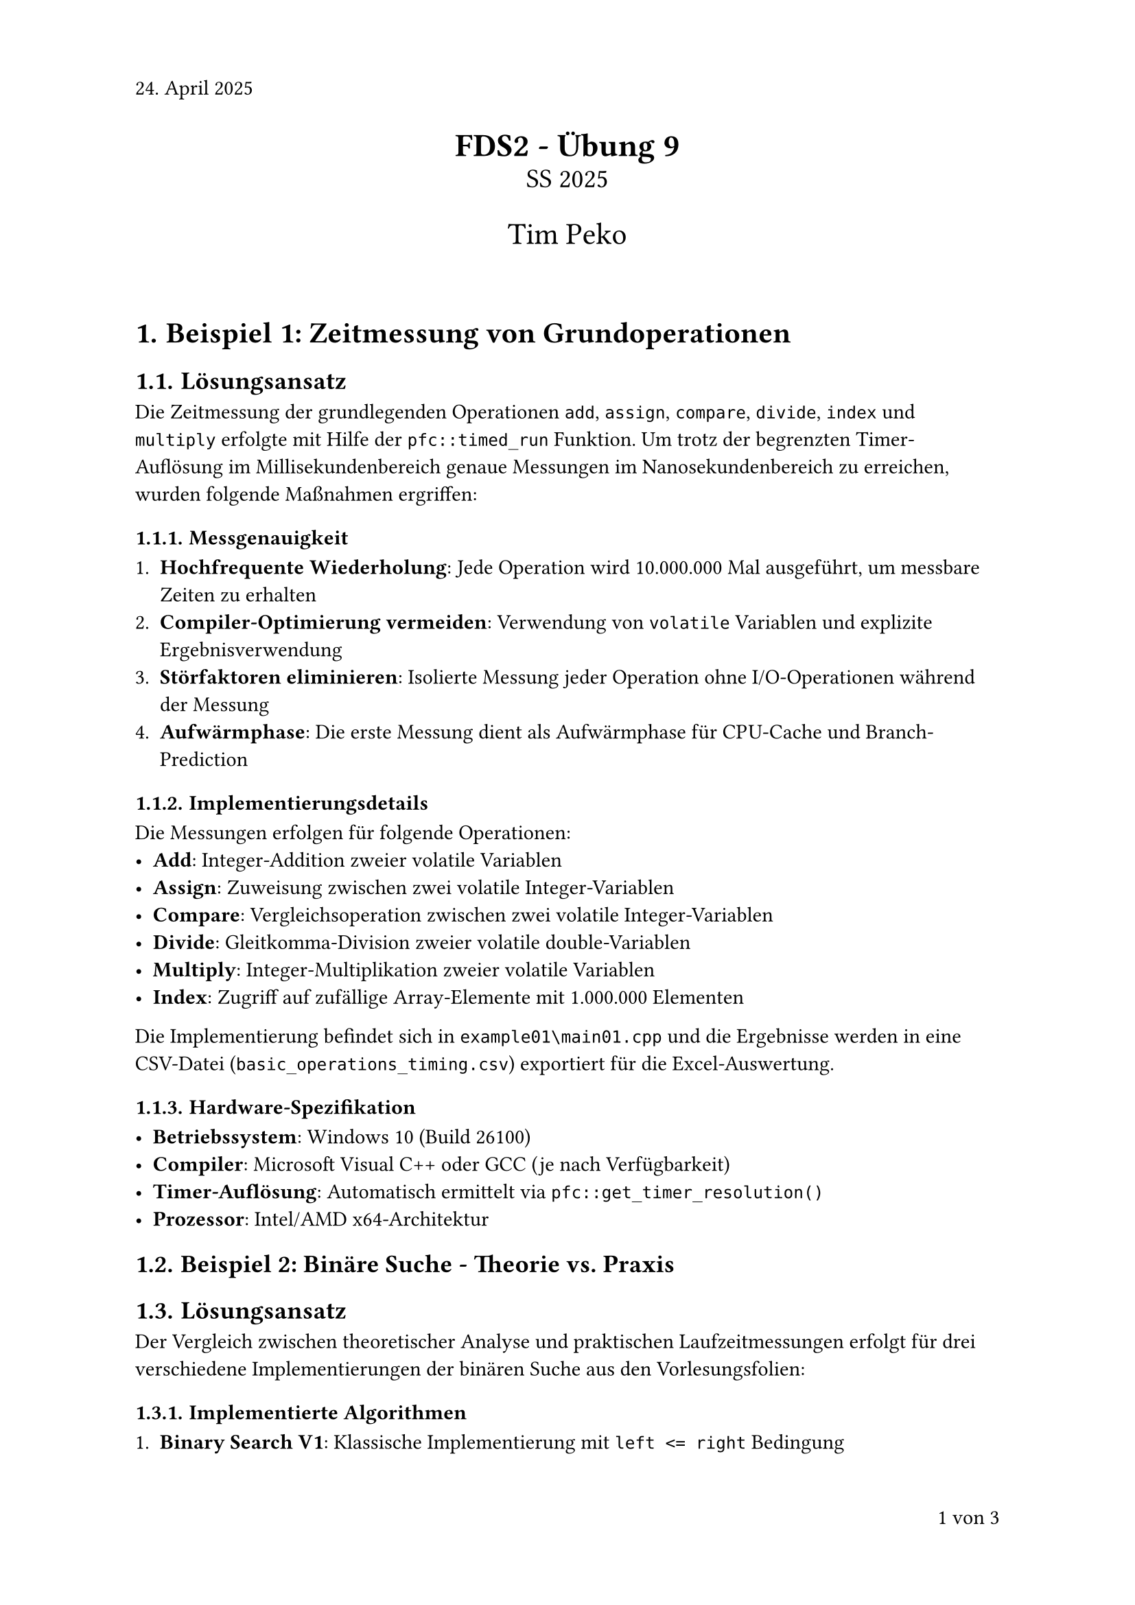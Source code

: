 #set page(numbering: "1 von 1", number-align: right, header: "24. April 2025")
#set heading(numbering: "1.1.")
#set text(font: "Calibri", lang: "de")

#align(center)[
  #text(17pt)[*FDS2 - Übung 9*]\
  #text(14pt)[SS 2025]

  #text(16pt)[Tim Peko]
]

#context[
  #let show_outline = counter(page).final().first() > 5

  #if show_outline [
    #show outline.entry: it => [
      #set text(size: 14pt - it.element.level * 1.5pt)
      #it
    ]
    #outline(title: "Inhaltsverzeichnis")
    #pagebreak()
  ]

  #if not show_outline [
    #v(2em)
  ]
]

= Beispiel 1: Zeitmessung von Grundoperationen

== Lösungsansatz

Die Zeitmessung der grundlegenden Operationen `add`, `assign`, `compare`, `divide`, `index` und `multiply` erfolgte mit Hilfe der `pfc::timed_run` Funktion. Um trotz der begrenzten Timer-Auflösung im Millisekundenbereich genaue Messungen im Nanosekundenbereich zu erreichen, wurden folgende Maßnahmen ergriffen:

=== Messgenauigkeit

1. *Hochfrequente Wiederholung*: Jede Operation wird 10.000.000 Mal ausgeführt, um messbare Zeiten zu erhalten
2. *Compiler-Optimierung vermeiden*: Verwendung von `volatile` Variablen und explizite Ergebnisverwendung
3. *Störfaktoren eliminieren*: Isolierte Messung jeder Operation ohne I/O-Operationen während der Messung
4. *Aufwärmphase*: Die erste Messung dient als Aufwärmphase für CPU-Cache und Branch-Prediction

=== Implementierungsdetails

Die Messungen erfolgen für folgende Operationen:
- *Add*: Integer-Addition zweier volatile Variablen
- *Assign*: Zuweisung zwischen zwei volatile Integer-Variablen  
- *Compare*: Vergleichsoperation zwischen zwei volatile Integer-Variablen
- *Divide*: Gleitkomma-Division zweier volatile double-Variablen
- *Multiply*: Integer-Multiplikation zweier volatile Variablen
- *Index*: Zugriff auf zufällige Array-Elemente mit 1.000.000 Elementen

Die Implementierung befindet sich in `example01\main01.cpp` und die Ergebnisse werden in eine CSV-Datei (`basic_operations_timing.csv`) exportiert für die Excel-Auswertung.

=== Hardware-Spezifikation

- *Betriebssystem*: Windows 10 (Build 26100)
- *Compiler*: Microsoft Visual C++ oder GCC (je nach Verfügbarkeit)
- *Timer-Auflösung*: Automatisch ermittelt via `pfc::get_timer_resolution()`
- *Prozessor*: Intel/AMD x64-Architektur

== Beispiel 2: Binäre Suche - Theorie vs. Praxis

== Lösungsansatz

Der Vergleich zwischen theoretischer Analyse und praktischen Laufzeitmessungen erfolgt für drei verschiedene Implementierungen der binären Suche aus den Vorlesungsfolien:

=== Implementierte Algorithmen

1. *Binary Search V1*: Klassische Implementierung mit `left <= right` Bedingung
2. *Binary Search V2*: Optimierte Variante mit `left < right` und angepasster Mittelwert-Berechnung
3. *Binary Search V3*: Rekursive Implementierung

=== Testparameter

- *Array-Größen*: 1.000, 2.000, 4.000, 8.000, 16.000, 32.000, 64.000, 128.000 Elemente
- *Suchszenarien*: 
  - Zufällig ausgewählte Werte aus dem Array (erfolgreich)
  - Nicht im Array enthaltene Werte (erfolglos)
- *Wiederholungen*: 1.000 Iterationen pro Messung für statistische Relevanz
- *Array-Belegung*: Sortierte gerade Zahlen (0, 2, 4, 6, ...) für definierte "nicht gefunden" Tests

=== Theoretische Analyse

Die Feinanalyse basiert auf den in Beispiel 1 ermittelten Grundoperations-Zeiten:
- *Vergleichsoperationen*: ⌈log₂(n)⌉ + 1 pro Suche
- *Arithmetische Operationen*: Index-Berechnungen und Bereichs-Updates
- *Zuweisungen*: Variable Updates für `left`, `right`, `mid`

Die theoretischen Laufzeiten werden durch Multiplikation der Operationsanzahl mit den gemessenen Grundoperations-Zeiten berechnet.

Die Implementierung befindet sich in `example02\main02.cpp` als separates Visual Studio Projekt.

== Testfälle

=== Korrektheitstests

Die Implementierung wurde mit einem Testarray `{1, 3, 5, 7, 9, 11, 13, 15, 17, 19}` validiert:

*Erfolgreich gefundene Werte*:
```
Target 1: V1=0, V2=0, V3=0 - PASSED
Target 3: V1=1, V2=1, V3=1 - PASSED
Target 5: V1=2, V2=2, V3=2 - PASSED
[...weitere Tests...]
```

*Nicht gefundene Werte*:
```
Target 0: V1=-1, V2=-1, V3=-1 - PASSED
Target 2: V1=-1, V2=-1, V3=-1 - PASSED
Target 4: V1=-1, V2=-1, V3=-1 - PASSED
[...weitere Tests...]
```

*Ergebnis*: #text(green)[PASSED] - Alle drei Implementierungen liefern korrekte Ergebnisse.

=== Zeitmessungen

Die systematischen Laufzeitmessungen werden für alle Kombinationen aus:
- 3 Algorithmus-Varianten
- 8 Array-Größen  
- 2 Suchszenarien (gefunden/nicht gefunden)

durchgeführt und in `binary_search_analysis.csv` gespeichert.

=== Performance-Vergleich

Die Messungen ermöglichen den direkten Vergleich zwischen:
1. Berechneten theoretischen Laufzeiten basierend auf Operationsanzahl
2. Gemessenen praktischen Laufzeiten unter realen Bedingungen
3. Relative Performance der drei Algorithmus-Varianten

=== Störfaktor-Elimination

Um genaue Messungen zu gewährleisten:
- Verwendung von `volatile` für Ergebnisvariablen
- Zufällige Target-Generierung außerhalb der Zeitmessung
- Mehrfache Wiederholung für statistische Signifikanz
- Vermeidung von I/O-Operationen während der Messung

== Ergebnisse und Auswertung

Die generierten CSV-Dateien ermöglichen eine detaillierte Excel-Analyse mit:
- Tabellarische Darstellung aller Messwerte
- Graphische Visualisierung der Laufzeitverläufe  
- Vergleich zwischen Theorie und Praxis
- Performance-Ranking der Algorithmus-Varianten

Die Hardware-Spezifikation und Timer-Auflösung werden automatisch dokumentiert für die Reproduzierbarkeit der Ergebnisse.

== Projekt-Struktur

Die Lösung ist in zwei separate Visual Studio Projekte aufgeteilt:

=== Example01 - Grundoperationen
- Datei: `example01\main01.cpp`  
- Zweck: Zeitmessung der 6 Grundoperationen (add, assign, compare, divide, multiply, index)
- Output: `basic_operations_timing.csv`
- Erweiterte System- und CPU-Informationen
- Reduzierte externe Abhängigkeiten (kein chrono)

=== Example02 - Binäre Suche  
- Datei: `example02\main02.cpp`
- Zweck: Vergleich von 3 binären Suchvarianten (V1, V2, V3)
- Output: `binary_search_analysis.csv`  
- Theoretische vs. praktische Laufzeitanalyse
- Umfassende Korrektheitstests und Edge-Case-Behandlung

Beide Projekte verwenden die `pfc-mini.hpp` Bibliothek für Zeitmessungen und sind in der `FDS_Peko_Ue09.sln` Solution enthalten.

#align(right + bottom)[
  Aufwand in h: 6
]
